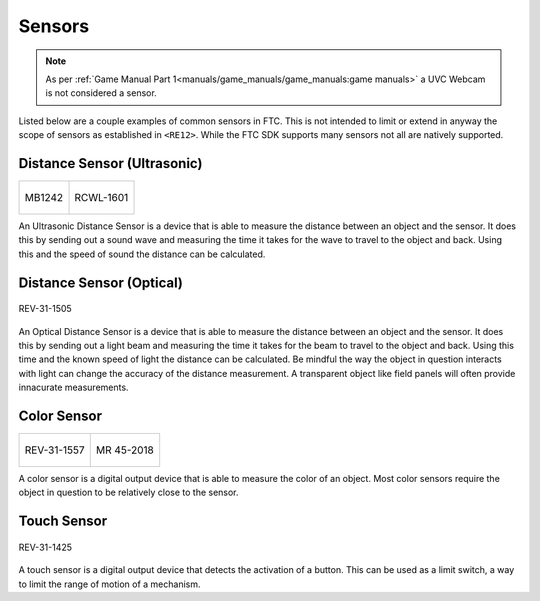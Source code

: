 Sensors
=========

.. note:: 
        As per :ref:`Game Manual Part 1<manuals/game_manuals/game_manuals:game manuals>` a UVC Webcam is not considered a sensor.

Listed below are a couple examples of common sensors in FTC. This is not intended to limit or extend in anyway the scope of 
sensors as established in ``<RE12>``. While the FTC SDK supports many sensors not all are natively supported.


Distance Sensor (Ultrasonic)
-----------------------------


.. list-table:: 

    * - .. figure:: images/MB1242.jpg
                :align: center
                :alt: MB1242
                :width: 50%

                MB1242

      - .. figure:: images/RCWL-1601.jpg
                :align: center
                :alt: RCWL-1601
                :width: 50%

                RCWL-1601

An Ultrasonic Distance Sensor is a device that is able to measure the distance between an object and the sensor. 
It does this by sending out a sound wave and measuring the time it takes for the wave to travel to the object and back. 
Using this and the speed of sound the distance can be calculated.

Distance Sensor (Optical)
-----------------------------

.. figure:: images/REV-31-1505.webp
        :align: center
        :alt: REV-31-1505
        :width: 25%

        REV-31-1505

An Optical Distance Sensor is a device that is able to measure the distance between an object and the sensor. It does this 
by sending out a light beam and measuring the time it takes for the beam to travel to the object and back. Using this time and the 
known speed of light the distance can be calculated. Be mindful the way the object in question interacts with light can change the accuracy 
of the distance measurement. A transparent object like field panels will often provide innacurate measurements.

Color Sensor
-------------

.. list-table:: 

    * - .. figure:: images/REV-31-1557.webp
                :align: center
                :alt: REV-31-1557
                :width: 50%

                REV-31-1557

      - .. figure:: images/45-2018.png
                :align: center
                :alt: MR 45-2018
                :width: 50%

                MR 45-2018

A color sensor is a digital output device that is able to measure the color of an object. Most color sensors require the object in 
question to be relatively close to the sensor. 

Touch Sensor
-------------

.. figure:: images/REV-31-1425.webp
        :align: center
        :alt: REV-31-1425
        :width: 25%

        REV-31-1425

A touch sensor is a digital output device that detects the activation of a button. This can be used as a limit switch, a way to limit 
the range of motion of a mechanism.
